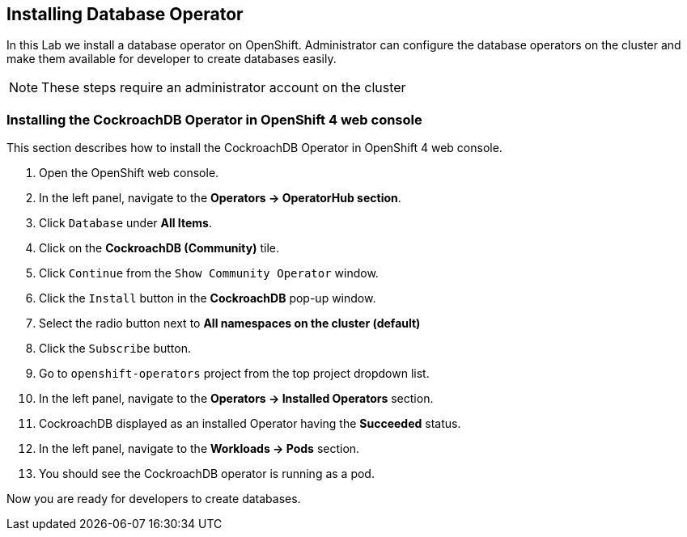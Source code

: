 [[install-db]]
== Installing Database Operator

In this Lab we install a database operator on OpenShift. Administrator can configure the database operators on the cluster and make them available for developer to create databases easily.

[NOTE]
====
These steps require an administrator account on the cluster
====


=== Installing the CockroachDB Operator in OpenShift 4 web console
This section describes how to install the CockroachDB Operator in OpenShift 4 web console.

. Open the OpenShift web console.
. In the left panel, navigate to the *Operators → OperatorHub section*.
. Click `Database` under *All Items*.
. Click on the *CockroachDB (Community)* tile.
. Click `Continue` from the `Show Community Operator` window.
. Click the `Install` button in the *CockroachDB* pop-up window.
. Select the radio button next to *All namespaces on the cluster (default)*
. Click the `Subscribe` button.
. Go to `openshift-operators` project from the top project dropdown list.
. In the left panel, navigate to the *Operators → Installed Operators* section.
. CockroachDB displayed as an installed Operator having the *Succeeded* status.
. In the left panel, navigate to the *Workloads → Pods* section.
. You should see the CockroachDB operator is running as a pod.

Now you are ready for developers to create databases.

